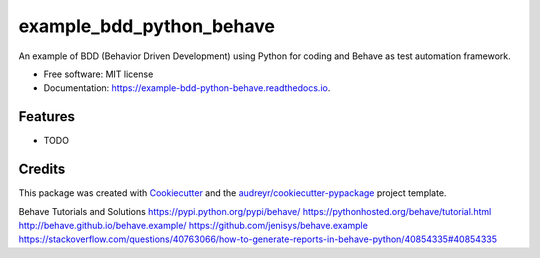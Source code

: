 =========================
example_bdd_python_behave
=========================


.. image:: https://img.shields.io/pypi/v/example_bdd_python_behave.svg
        :target: https://pypi.python.org/pypi/example_bdd_python_behave

.. image:: https://img.shields.io/travis/rtechnology/example_bdd_python_behave.svg
        :target: https://travis-ci.org/rtechnology/example_bdd_python_behave

.. image:: https://readthedocs.org/projects/example-bdd-python-behave/badge/?version=latest
        :target: https://example-bdd-python-behave.readthedocs.io/en/latest/?badge=latest
        :alt: Documentation Status

.. image:: https://pyup.io/repos/github/rtechnology/example_bdd_python_behave/shield.svg
     :target: https://pyup.io/repos/github/rtechnology/example_bdd_python_behave/
     :alt: Updates


An example of BDD (Behavior Driven Development) using Python for coding and Behave as test automation framework.


* Free software: MIT license
* Documentation: https://example-bdd-python-behave.readthedocs.io.


Features
--------

* TODO

Credits
---------

This package was created with Cookiecutter_ and the `audreyr/cookiecutter-pypackage`_ project template.

.. _Cookiecutter: https://github.com/audreyr/cookiecutter
.. _`audreyr/cookiecutter-pypackage`: https://github.com/audreyr/cookiecutter-pypackage

Behave Tutorials and Solutions
https://pypi.python.org/pypi/behave/
https://pythonhosted.org/behave/tutorial.html
http://behave.github.io/behave.example/
https://github.com/jenisys/behave.example
https://stackoverflow.com/questions/40763066/how-to-generate-reports-in-behave-python/40854335#40854335
